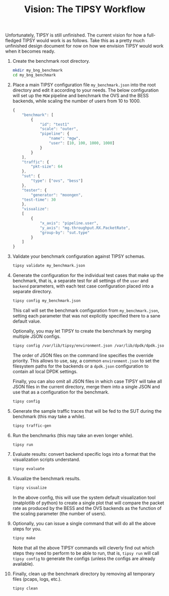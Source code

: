 #+LaTeX_HEADER:\usepackage[margin=2cm]{geometry}
#+LaTeX_HEADER:\usepackage{enumitem}
#+LaTeX_HEADER:\usepackage{tikz}
#+LATEX:\setitemize{noitemsep,topsep=0pt,parsep=0pt,partopsep=0pt}
#+OPTIONS: toc:nil ^:nil num:nil

#+TITLE: Vision: The TIPSY Workflow

Unfortunately, TIPSY is still unfinished.  The current vision for how a
full-fledged TIPSY would work is as follows.  Take this as a pretty much
unfinished design document for now on how we envision TIPSY would work when
it becomes ready.

1. Create the benchmark root directory.

   #+BEGIN_SRC sh
   mkdir my_bng_benchmark
   cd my_bng_benchmark
   #+END_SRC

2. Place a main TIPSY configuration file =my_benchmark.json= into the root
   directory and edit it according to your needs. The below configuration
   will set up the =MGW= pipeline and benchmark the OVS and the BESS
   backends, while scaling the number of users from 10 to 1000.

   #+BEGIN_SRC javascript
     {
         "benchmark": [
             {
                 "id": "test1"
                 "scale": "outer",
                 "pipeline": {
                     "name": "mgw",
                     "user": [10, 100, 1000, 1000]
                 }
             }
         ],
         "traffic": {
             "pkt-size": 64
         },
         "sut": {
             "type": ["ovs", "bess"]
         },
         "tester": {
             "generator": "moongen",
	     "test-time": 30
         },
         "visualize":
         [
             {
                 "x_axis": "pipeline.user",
                 "y_axis": "mg.throughput.RX.PacketRate",
                 "group-by": "sut.type"
             }
         ]
     }
   #+END_SRC

3. Validate your benchmark configuration against TIPSY schemas.

   #+BEGIN_SRC sh
   tipsy validate my_benchmark.json
   #+END_SRC

4. Generate the configuration for the individual test cases that make up
   the benchmark, that is, a separate test for all settings of the =user=
   and =backend= parameters, with each test case configuration placed into
   a separate directory.

   #+BEGIN_SRC sh
   tipsy config my_benchmark.json
   #+END_SRC

   This call will set the benchmark configuration from =my_benchmark.json=,
   setting each parameter that was not explicitly specified there to a sane
   default value.

   Optionally, you may let TIPSY to create the benchmark by merging
   multiple JSON configs.

   #+BEGIN_SRC sh
   tipsy config /var/lib/tipsy/environment.json /var/lib/dpdk/dpdk.json my_benchmark.json
   #+END_SRC

   The order of JSON files on the command line specifies the override
   priority.  This allows to use, say, a common =environment.json= to set
   the filesystem paths for the backends or a =dpdk.json= configuration to
   contain all local DPDK settings.

   Finally, you can also omit all JSON files in which case TIPSY will take
   all JSON files in the current directory, merge them into a single JSON
   and use that as a configuration for the benchmark.

   #+BEGIN_SRC sh
   tipsy config
   #+END_SRC

5. Generate the sample traffic traces that will be fed to the SUT during
   the benchmark (this may take a while).

   #+BEGIN_SRC sh
   tipsy traffic-gen
   #+END_SRC

6. Run the benchmarks (this may take an even longer while).

   #+BEGIN_SRC sh
   tipsy run
   #+END_SRC

7. Evaluate results: convert backend specific logs into a format that the
   visualization scripts understand.

   #+BEGIN_SRC sh
   tipsy evaluate
   #+END_SRC

8. Visualize the benchmark results.

   #+BEGIN_SRC sh
   tipsy visualize
   #+END_SRC

   In the above config, this will use the system default visualization
   tool (matplotlib of python) to create a single plot that will
   compare the packet rate as produced by the BESS and the OVS
   backends as the function of the scaling parameter (the number of
   users).

9. Optionally, you can issue a single command that will do all the above
   steps for you.

   #+BEGIN_SRC sh
   tipsy make
   #+END_SRC

   Note that all the above TIPSY commands will cleverly find out which
   steps they need to perform to be able to run, that is, =tipsy run= will
   call =tipsy config= to generate the configs (unless the configs are
   already available).

10. Finally, clean up the benchmark directory by removing all temporary
    files (pcaps, logs, etc.).

    #+BEGIN_SRC sh
    tipsy clean
    #+END_SRC

